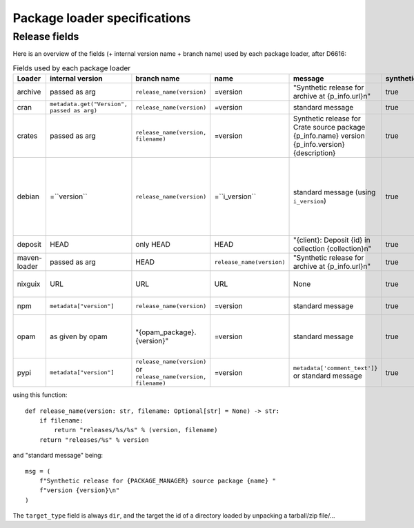 .. _package-loader-specifications:

Package loader specifications
=============================

Release fields
--------------

Here is an overview of the fields (+ internal version name + branch name) used by each package loader, after D6616:

.. list-table:: Fields used by each package loader
   :header-rows: 1

   * - Loader
     - internal version
     - branch name
     - name
     - message
     - synthetic
     - author
     - date
     - Notes
   * - archive
     - passed as arg
     - ``release_name(​version)``
     - =version
     - "Synthetic release for archive at {p_info.url}\n"
     - true
     - ""
     - passed as arg
     -
   * - cran
     - ``metadata.get(​"Version", passed as arg)``
     - ``release_name(​version)``
     - =version
     - standard message
     - true
     - ``metadata.get(​"Maintainer", "")``
     - ``metadata.get(​"Date")``
     - metadata is intrinsic
   * - crates
     - passed as arg
     - ``release_name(​version, filename)``
     - =version
     - Synthetic release for Crate source package {p_info.name} version {p_info.version} {description}
     - true
     - from intrinsic metadata
     - from extrinsic metadata
     - ``i_metadata`` for intrinsic metadata, ``e_metadata`` for extrinsic metadata
   * - debian
     - =``version``
     - ``release_name(​version)``
     - =``i_version``
     - standard message (using ``i_version``)
     - true
     - ``metadata​.changelog​.person``
     - ``metadata​.changelog​.date``
     - metadata is intrinsic. Old revisions have ``dsc`` as type
       ``i_version`` is the intrinsic version (eg. ``0.7.2-3``) while ``version``
       contains the debian suite name (eg. ``stretch/contrib/0.7.2-3``) and is
       passed as arg
   * - deposit
     - HEAD
     - only HEAD
     - HEAD
     - "{client}: Deposit {id} in collection {collection}\n"
     - true
     - original author
     - ``<codemeta: dateCreated>`` from SWORD XML
     - revisions had parents
   * - maven-loader
     - passed as arg
     - HEAD
     - ``release_name(version)``
     - "Synthetic release for archive at {p_info.url}\n"
     - true
     - ""
     - passed as arg
     - Only one artefact per url (jar/zip src)
   * - nixguix
     - URL
     - URL
     - URL
     - None
     - true
     - ""
     - None
     - it's the URL of the artifact referenced by the derivation
   * - npm
     - ``metadata​["version"]``
     - ``release_name(​version)``
     - =version
     - standard message
     - true
     - from int metadata or ""
     - from ext metadata or None
     -
   * - opam
     - as given by opam
     - "{opam_package}​.{version}"
     - =version
     - standard message
     - true
     - from metadata
     - None
     - "{self.opam_package}​.{version}" matches the version names used by opam's backend. metadata is extrinsic
   * - pypi
     - ``metadata​["version"]``
     - ``release_name(​version)`` or ``release_name(​version, filename)``
     - =version
     - ``metadata[​'comment_text']}`` or standard message
     - true
     - from int metadata or ""
     - from ext metadata or None
     - metadata is intrinsic

using this function::

    def release_name(version: str, filename: Optional[str] = None) -> str:
        if filename:
            return "releases/%s/%s" % (version, filename)
        return "releases/%s" % version

and "standard message" being::

    msg = (
        f"Synthetic release for {PACKAGE_MANAGER} source package {name} "
        f"version {version}\n"
    )


The ``target_type`` field is always ``dir``, and the target the id of a directory
loaded by unpacking a tarball/zip file/...
